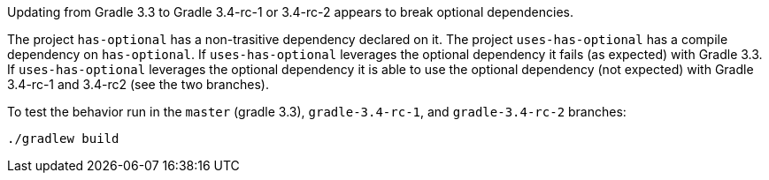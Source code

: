 Updating from Gradle 3.3 to Gradle 3.4-rc-1 or 3.4-rc-2 appears to break optional dependencies.

The project `has-optional` has a non-trasitive dependency declared on it.
The project `uses-has-optional` has a compile dependency on `has-optional`.
If `uses-has-optional` leverages the optional dependency it fails (as expected) with Gradle 3.3.
If `uses-has-optional` leverages the optional dependency it is able to use the optional dependency (not expected) with Gradle 3.4-rc-1 and 3.4-rc2 (see the two branches).

To test the behavior run in the `master` (gradle 3.3), `gradle-3.4-rc-1`, and `gradle-3.4-rc-2` branches:

```
./gradlew build
```
